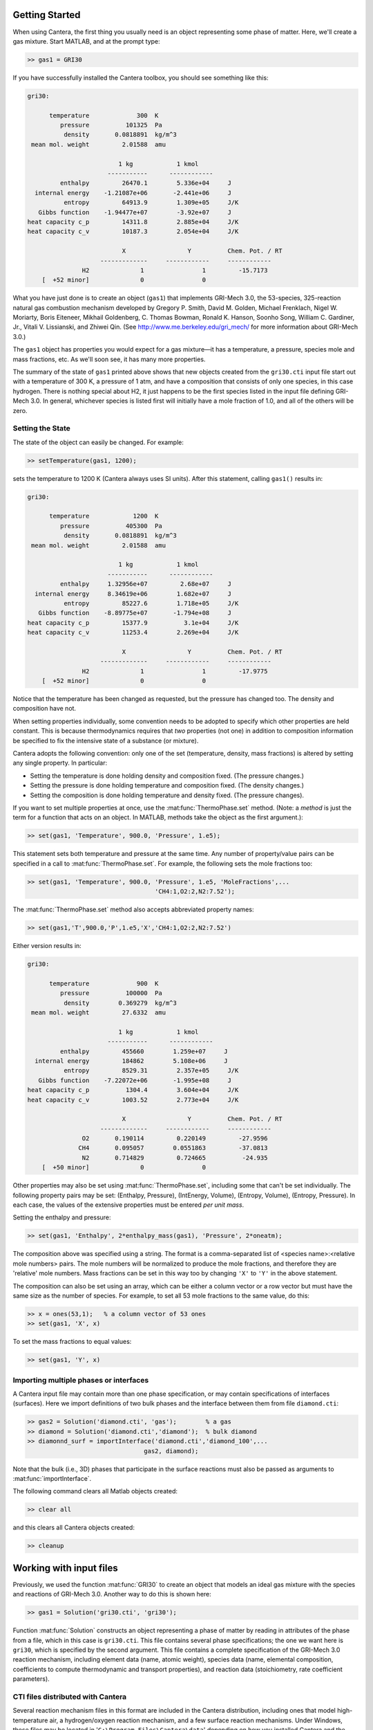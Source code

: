 .. slug: matlab-tutorial
.. title: Matlab Tutorial

.. jumbotron::

    .. raw:: html

        <h1 class="display-3">Matlab Tutorial</h1>

Getting Started
===============

When using Cantera, the first thing you usually need is an object representing
some phase of matter. Here, we'll create a gas mixture. Start MATLAB, and at
the prompt type:

.. code:: matlab

    >> gas1 = GRI30

If you have successfully installed the Cantera toolbox, you should see something
like this:

.. code::

    gri30:

          temperature             300  K
             pressure          101325  Pa
              density       0.0818891  kg/m^3
     mean mol. weight         2.01588  amu

                             1 kg            1 kmol
                          -----------      ------------
             enthalpy         26470.1        5.336e+04     J
      internal energy    -1.21087e+06       -2.441e+06     J
              entropy         64913.9        1.309e+05     J/K
       Gibbs function    -1.94477e+07        -3.92e+07     J
    heat capacity c_p         14311.8        2.885e+04     J/K
    heat capacity c_v         10187.3        2.054e+04     J/K

                              X                 Y          Chem. Pot. / RT
                        -------------     ------------     ------------
                   H2              1                1         -15.7173
        [  +52 minor]              0                0



What you have just done is to create an object (``gas1``) that
implements GRI-Mech 3.0, the 53-species, 325-reaction natural gas
combustion mechanism developed by Gregory P. Smith, David M. Golden,
Michael Frenklach, Nigel W. Moriarty, Boris Eiteneer, Mikhail
Goldenberg, C. Thomas Bowman, Ronald K. Hanson, Soonho Song, William
C. Gardiner, Jr., Vitali V. Lissianski, and Zhiwei Qin. (See
http://www.me.berkeley.edu/gri_mech/ for more information about
GRI-Mech 3.0.)

The ``gas1`` object has properties you would expect for a gas mixture—it has a
temperature, a pressure, species mole and mass fractions, etc. As we'll soon
see, it has many more properties.

The summary of the state of ``gas1`` printed above shows that new objects
created from the ``gri30.cti`` input file start out with a temperature of 300 K,
a pressure of 1 atm, and have a composition that consists of only one species,
in this case hydrogen. There is nothing special about H2, it just happens to
be the first species listed in the input file defining GRI-Mech 3.0. In
general, whichever species is listed first will initially have a mole fraction
of 1.0, and all of the others will be zero.

Setting the State
~~~~~~~~~~~~~~~~~

The state of the object can easily be changed. For example:

.. code:: matlab

    >> setTemperature(gas1, 1200);

sets the temperature to 1200 K (Cantera always uses SI units). After this
statement, calling ``gas1()`` results in:

.. code::

    gri30:

          temperature            1200  K
             pressure          405300  Pa
              density       0.0818891  kg/m^3
     mean mol. weight         2.01588  amu

                             1 kg            1 kmol
                          -----------      ------------
             enthalpy     1.32956e+07         2.68e+07     J
      internal energy     8.34619e+06        1.682e+07     J
              entropy         85227.6        1.718e+05     J/K
       Gibbs function    -8.89775e+07       -1.794e+08     J
    heat capacity c_p         15377.9          3.1e+04     J/K
    heat capacity c_v         11253.4        2.269e+04     J/K

                              X                 Y          Chem. Pot. / RT
                        -------------     ------------     ------------
                   H2              1                1         -17.9775
        [  +52 minor]              0                0


Notice that the temperature has been changed as requested, but the pressure has
changed too. The density and composition have not.

When setting properties individually, some convention needs to be
adopted to specify which other properties are held constant. This is
because thermodynamics requires that *two* properties (not one) in
addition to composition information be specified to fix the
intensive state of a substance (or mixture).

Cantera adopts the following convention: only one of the set
(temperature, density, mass fractions) is altered by setting any
single property. In particular:

- Setting the temperature is done holding density and composition fixed.
  (The pressure changes.)
- Setting the pressure is done holding temperature and
  composition fixed. (The density changes.)
- Setting the composition is done holding temperature
  and density fixed. (The pressure changes).

If you want to set multiple properties at once, use the :mat:func:`ThermoPhase.set` method. (Note: a
*method* is just the term for a function that acts on an object. In MATLAB,
methods take the object as the first argument.):

.. code:: matlab

    >> set(gas1, 'Temperature', 900.0, 'Pressure', 1.e5);

This statement sets both temperature and pressure at the same
time. Any number of property/value pairs can be specified in a
call to :mat:func:`ThermoPhase.set`. For example, the following sets the mole fractions
too:

.. code:: matlab

    >> set(gas1, 'Temperature', 900.0, 'Pressure', 1.e5, 'MoleFractions',...
                                       'CH4:1,O2:2,N2:7.52');

The :mat:func:`ThermoPhase.set` method also accepts abbreviated property names:

.. code:: matlab

    >> set(gas1,'T',900.0,'P',1.e5,'X','CH4:1,O2:2,N2:7.52')

Either version results in:

.. code::

    gri30:

          temperature             900  K
             pressure          100000  Pa
              density        0.369279  kg/m^3
     mean mol. weight         27.6332  amu

                             1 kg            1 kmol
                          -----------      ------------
             enthalpy         455660        1.259e+07     J
      internal energy         184862        5.108e+06     J
              entropy         8529.31        2.357e+05     J/K
       Gibbs function    -7.22072e+06       -1.995e+08     J
    heat capacity c_p          1304.4        3.604e+04     J/K
    heat capacity c_v         1003.52        2.773e+04     J/K

                              X                 Y          Chem. Pot. / RT
                        -------------     ------------     ------------
                   O2       0.190114         0.220149         -27.9596
                  CH4       0.095057        0.0551863         -37.0813
                   N2       0.714829         0.724665          -24.935
        [  +50 minor]              0                0

Other properties may also be set using :mat:func:`ThermoPhase.set`, including some that
can't be set individually. The following property pairs may be
set: (Enthalpy, Pressure), (IntEnergy, Volume), (Entropy,
Volume), (Entropy, Pressure). In each case, the values of the
extensive properties must be entered *per unit mass*.

Setting the enthalpy and pressure:

.. code:: matlab

    >> set(gas1, 'Enthalpy', 2*enthalpy_mass(gas1), 'Pressure', 2*oneatm);

The composition above was specified using a string. The format is a
comma-separated list of <species name>:<relative mole numbers>
pairs. The mole numbers will be normalized to produce the mole
fractions, and therefore they are 'relative' mole numbers. Mass
fractions can be set in this way too by changing ``'X'`` to ``'Y'`` in the
above statement.

The composition can also be set using an array, which can be
either a column vector or a row vector but must have the same
size as the number of species. For example, to set all 53 mole
fractions to the same value, do this:

.. code:: matlab

    >> x = ones(53,1);   % a column vector of 53 ones
    >> set(gas1, 'X', x)

To set the mass fractions to equal values:

.. code:: matlab

    >> set(gas1, 'Y', x)

Importing multiple phases or interfaces
~~~~~~~~~~~~~~~~~~~~~~~~~~~~~~~~~~~~~~~

A Cantera input file may contain more than one phase specification,
or may contain specifications of interfaces (surfaces). Here we
import definitions of two bulk phases and the interface between them
from file ``diamond.cti``:

.. code:: matlab

    >> gas2 = Solution('diamond.cti', 'gas');        % a gas
    >> diamond = Solution('diamond.cti','diamond');  % bulk diamond
    >> diamonnd_surf = importInterface('diamond.cti','diamond_100',...
                                    gas2, diamond);

Note that the bulk (i.e., 3D) phases that participate in the surface
reactions must also be passed as arguments to :mat:func:`importInterface`.

The following command clears all Matlab objects created:

.. code:: matlab

    >> clear all

and this clears all Cantera objects created:

.. code:: matlab

    >> cleanup

Working with input files
========================

Previously, we used the function :mat:func:`GRI30` to create an object that models an ideal
gas mixture with the species and reactions of GRI-Mech 3.0. Another way to do
this is shown here:

.. code:: matlab

    >> gas1 = Solution('gri30.cti', 'gri30');

Function :mat:func:`Solution` constructs an object representing a phase of
matter by reading in attributes of the phase from a file, which in
this case is ``gri30.cti``. This file contains several phase
specifications; the one we want here is ``gri30``, which is specified
by the second argument. This file contains a complete specification
of the GRI-Mech 3.0 reaction mechanism, including element data
(name, atomic weight), species data (name, elemental composition,
coefficients to compute thermodynamic and transport properties), and
reaction data (stoichiometry, rate coefficient parameters).

CTI files distributed with Cantera
~~~~~~~~~~~~~~~~~~~~~~~~~~~~~~~~~~

Several reaction mechanism files in this format are included in the
Cantera distribution, including ones that model high-temperature
air, a hydrogen/oxygen reaction mechanism, and a few surface
reaction mechanisms. Under Windows, these files may be located in
'``C:\Program Files\Cantera\data``'
depending on how you installed Cantera and the options you
specified. On a Unix/linux/macOS machine, they are usually kept
in the ``data`` subdirectory within the Cantera installation
directory.

If for some reason Cantera has difficulty finding where these files
are on your system, set the environment variable ``CANTERA_DATA`` to the
directory where they are located. Alternatively, you can call function
:mat:func:`adddir` to add a directory to the Cantera search path:

.. code:: matlab

    >> adddir('/usr/local/cantera/my_data_files');

XML files
~~~~~~~~~

Note that Cantera has two input formats for data, the human-readable and -writable
CTI format, and the lower-level XML format. All of the CTI files distributed with
Cantera are also available as XML files; using the XML files may be somewhat faster
and does not invoke the Python interpreter to read the CTI file. More information
on why Cantera uses two file formats is available in the
:ref:`input files tutorial <sec-two-file-formats>`.

.. code:: matlab

    >> gas4 = Solution('gri30.xml','gri30');

Interfaces can be imported from XML files too:

.. code:: matlab

   >> diamonnd_surf2 = importInterface('diamond.xml','diamond_100',...
                                     gas2, diamond);

Let's clear out all our Matlab and Cantera objects, before we move on:

.. code:: matlab

    >> clear all
    >> cleanup

To learn more about the cti files already available with Cantera and how to
create new cti files, see :doc:`Working With Input Files <input-files>`

Getting Help
============

Suppose you have created a Cantera object and want to know what
methods are available for it, and get help on using the methods.

.. code:: matlab

    >> g = GRI30

The first thing you need to know is the MATLAB class object ``g``
belongs to. Type:

.. code:: matlab

    >> class(g)

This tells you that ``g`` belongs to a class called ``Solution``. To find
the methods for this class, type

.. code:: matlab

    >> methods Solution

This command returns only a few method names. These are the ones
directly defined in this class. But ``Solution`` inherits many other
methods from base classes. To see all of its methods, type

.. code:: matlab

    >> methods Solution -full

Now a long list is printed, along with a specification of the class
the method is inherited from. For example, ``setPressure`` is
inherited from a class ``ThermoPhase``. Don't be concerned at this
point about what these base classes are—we'll come back to them
later.

Now that you see what methods are available, you can type ``help
<method_name>`` to print help text for any method. For example,

.. code:: matlab

    >> help setTemperature
    >> help setMassFractions
    >> help rop_net

For help on how to construct objects of a given class, type ``help
<classname>``

.. code:: matlab

    >> help Solution

Now that you know how to get help when you need it, you can
explore using the Cantera Toolbox on your own. But there are a
few more useful things to know, which are described in the next
few sections.

Chemical Equilibrium
====================

To set a gas mixture to a state of chemical equilibrium, use the
:mat:func:`ThermoPhase.equilibrate` method.

.. code:: matlab

    >> set(g,'T',1200.0,'P',oneatm,'X','CH4:0.95,O2:2,N2:7.52')
    >> equilibrate(g,'TP')

The statement above sets the state of object ``g`` to the state of
chemical equilibrium holding temperature and pressure
fixed. Alternatively, the specific enthalpy and pressure can be held
fixed:

.. code:: matlab

    >> disp('fixed H and P:');
    >> set(g,'T',1200.0,'P',oneatm,'X','CH4:0.95,O2:2.0,N2:7.52');
    >> equilibrate(g,'HP')

Other options are:

- ``UV`` fixed specific internal energy and specific volume
- ``SV`` fixed specific entropy and specific volume
- ``SP`` fixed specific entropy and pressure

.. code:: matlab

    >> disp('fixed U and V:');
    >> set(g,'T',1200.0,'P',oneatm,'X','CH4:0.95,O2:2,N2:7.52');
    >> equilibrate(g,'UV')
    >> disp('fixed S and V:');
    >> set(g,'T',1200.0,'P',oneatm,'X','CH4:0.95,O2:2,N2:7.52');
    >> equilibrate(g,'SV')
    >> disp('fixed S and P:');
    >> set(g,'T',1200.0,'P',oneatm,'X','CH4:0.95,O2:2,N2:7.52');
    >> equilibrate(g,'SP')

How can you tell if :mat:func:`ThermoPhase.equilibrate` has correctly found the
chemical equilibrium state? One way is verify that the net rates of
progress of all reversible reactions are zero.

Here is the code to do this:

.. code:: matlab

    >> set(g,'T',2000.0,'P',oneatm,'X','CH4:0.95,O2:2,N2:7.52');
    >> equilibrate(g,'TP')
    >> rf = rop_f(g);
    >> rr = rop_r(g);
    >> format short e;
    >> for i = 1:nReactions(g)
    >>  if isReversible(g,i)
    >>    disp([i, rf(i), rr(i), (rf(i) - rr(i))/rf(i)]);
    >>    end
    >> end

You might be wondering how :mat:func:`ThermoPhase.equilibrate` works. (Then again, you might not.)
Method :mat:func:`ThermoPhase.equilibrate` invokes Cantera's chemical equilibrium solver, which uses
an element potential method. The element potential method is one of a class of equivalent
'nonstoichiometric' methods that all have the characteristic that the problem reduces to solving a
set of :math:`M` nonlinear algebraic equations, where :math:`M` is the number of elements (not
species). The so-called 'stoichiometric' methods, on the other hand, (including Gibbs minimization),
require solving K nonlinear equations, where :math:`K` is the number of species (usually :math:`K >>
M`). See Smith and Missen, "Chemical Reaction Equilibrium Analysis" for more information on the
various algorithms and their characteristics.

Cantera uses a damped Newton method to solve these equations, and
does a few other things to generate a good starting guess and to
produce a reasonably robust algorithm. If you want to know more
about the details, look at the
C++ code in `ChemEquil.h </documentation/docs-2.4/doxygen/html/ChemEquil_8h.html>`__.

Reaction information and rates
==============================

Methods are provided that compute many quantities of interest for
kinetics. Some of these are:

Stoichiometric coefficients
~~~~~~~~~~~~~~~~~~~~~~~~~~~

.. code:: matlab

    >> set(g,'T',1500,'P',oneatm,'X',ones(nSpecies(g),1));
    >> nu_r   = stoich_r(g)    % reactant stoichiometric coefficient mstix
    >> nu_p   = stoich_p(g)    % product stoichiometric coefficient mstix
    >> nu_net = stoich_net(g)  % net (product - reactant) stoichiometric
                               % coefficient mstix

For any of these, the ``(k,i)`` matrix element is the stoichiometric
coefficient of species :math:`k` in reaction :math:`i`. Since these coefficient
matrices are very sparse, they are implemented as MATLAB sparse
matrices.

Reaction rates of progress
~~~~~~~~~~~~~~~~~~~~~~~~~~

Methods :mat:func:`rop_f`, :mat:func:`rop_r`, and :mat:func:`rop_net` return column vectors
containing the forward, reverse, and net (forward - reverse) rates of progress, respectively, for
all reactions.

.. code:: matlab

    >> qf = rop_f(g);
    >> qr = rop_r(g);
    >> qn = rop_net(g);
    >> rop = [qf, qr, qn]

This plots the rates of progress

.. code:: matlab

    >> figure(1);
    >> bar(rop);
    >> legend('forward','reverse','net');

Species production rates
~~~~~~~~~~~~~~~~~~~~~~~~

Methods :mat:func:`creationRates`, :mat:func:`destructionRates`, and :mat:func:`netProdRates` return
column vectors containing the creation, destruction, and net
production (creation - destruction) rates, respectively, for all species.

.. code:: matlab

    >> cdot = creationRates(g);
    >> ddot = destructionRates(g);
    >> wdot = netProdRates(g);
    >> rates = [cdot, ddot, wdot]

This plots the production rates:

.. code:: matlab

    >> figure(2);
    >> bar(rates);
    >> legend('creation','destruction','net');

For comparison, the production rates may also be computed
directly from the rates of progress and stoichiometric
coefficients.

.. code:: matlab

    >> cdot2 = nu_p*qf + nu_r*qr;
    >> creation = [cdot, cdot2, cdot - cdot2]
    >> ddot2 = nu_r*qf + nu_p*qr;
    >> destruction = [ddot, ddot2, ddot - ddot2]
    >> wdot2 = nu_net * qn;
    >> net = [wdot, wdot2, wdot - wdot2]

Reaction equations
~~~~~~~~~~~~~~~~~~

.. code:: matlab

    >> e8    = reactionEqn(g,8)     % equation for reaction 8
    >> e1_10 = reactionEqn(g,1:10)  % equation for rxns 1 - 10
    >> eqs   = reactionEqn(g)       % all equations

Equilibrium constants
~~~~~~~~~~~~~~~~~~~~~

The equilibrium constants are computed in concentration units,
with concentrations in kmol/m^3.

.. code:: matlab

    >> kc = equil_Kc(g);
    >> for i = 1:nReactions(g)
    >>      disp(sprintf('%50s  %13.5g', eqs{i}, kc(i)))
    >> end

Multipliers
~~~~~~~~~~~

For each reaction, a multiplier may be specified that is applied
to the forward rate coefficient. By default, the multiplier is
1.0 for all reactions.

.. code:: matlab

    >> for i = 1:nReactions(g)
    >>      setMultiplier(g, i, 2*i);
    >>      m = multiplier(g, i);
    >> end

Let's clear out the Matlab and Cantera objects, before moving on:

.. code:: matlab

    >> clear all
    >> cleanup

Transport Properties
====================

Methods are provided to compute transport properties. By
default, calculation of transport properties is not enabled. If
transport properties are required, the transport model must be
specified when the gas mixture object is constructed.

Currently, two models are implemented. Both are based on kinetic
theory expressions, and follow the approach described in Dixon-Lewis
(1968) and Kee, Coltrin, and Glarborg (2003). The first is a full
multicomponent formulation, and the second is a simplification that
uses expressions derived for mixtures with a small number of species
(1 to 3), using approximate mixture rules to average over
composition.

To use the multicomponent model with GRI-Mech 3.0, call function
GRI30 as follows:

.. code:: matlab

    >> g1 = GRI30('Multi')

To use the mixture-averaged model:

.. code:: matlab

    >> g2 = GRI30('Mix')

Both models use a mixture-averaged formulation for the viscosity.

.. code:: matlab

    >> visc = [viscosity(g1), viscosity(g2)]

The thermal conductivity differs, however.

.. code:: matlab

    >> lambda = [thermalConductivity(g1), thermalConductivity(g2)]

Binary diffusion coefficients

.. code:: matlab

    >> bdiff1 = binDiffCoeffs(g1)
    >> bdiff2 = binDiffCoeffs(g2)

Mixture-averaged diffusion coefficients. For convenience, the
multicomponent model implements mixture-averaged diffusion
coefficients too.

.. code:: matlab

    >> dmix2 = mixDiffCoeffs(g1)
    >> dmix1 = mixDiffCoeffs(g2)

Multicomponent diffusion coefficients. These are only implemented
if the multicomponent model is used.

.. code:: matlab

    >> dmulti = multiDiffCoeffs(g1)

Thermal diffusion coefficients. These are only implemented with the
multicomponent model. These will be very close to zero, since
the composition is pure H2.

.. code:: matlab

    >> dt = thermalDiffCoeffs(g1)

Now change the composition and re-evaluate

.. code:: matlab

    >> set(g1,'X',ones(nSpecies(g1),1));
    >> dt = thermalDiffCoeffs(g1)

Note that there are no singularities for pure gases. This is
because a very small positive value is added to all mole
fractions for the purpose of computing transport properties.

Let's clear out the Matlab and Cantera objects, before moving on:

.. code:: matlab

    >> clear all
    >> cleanup

Thermodynamic Properties
========================

A variety of thermodynamic property methods are provided.

.. code:: matlab

    >> gas = air
    >> set(gas,'T',800,'P',oneatm)

Temperature, pressure, density:

.. code:: matlab

    >> T = temperature(gas)
    >> P = pressure(gas)
    >> rho = density(gas)
    >> n = molarDensity(gas)

Species non-dimensional properties:

.. code:: matlab

    >> hrt = enthalpies_RT(gas)  % vector of h_k/RT

Mixture properties per mole:

.. code:: matlab

    >> hmole = enthalpy_mole(gas)
    >> umole = intEnergy_mole(gas)
    >> smole = entropy_mole(gas)
    >> gmole = gibbs_mole(gas)

Mixture properties per unit mass:

.. code:: matlab

    >> hmass = enthalpy_mass(gas)
    >> umass = intEnergy_mass(gas)
    >> smass = entropy_mass(gas)
    >> gmass = gibbs_mass(gas)

Le'ts do one final clearing of the workspace:

.. code:: matlab

    >> clear all
    >> cleanup

Congratulations – Next Steps
=============================

Congratulations—you have finished the Cantera Matlab tutorial! You should now
be ready to begin using Cantera on your own. Please see the Next Steps
section on the `Getting Started <index.html#cantera-next-steps>`_ page, for assistance with
intermediate and advanced Cantera functionality. Good luck!

